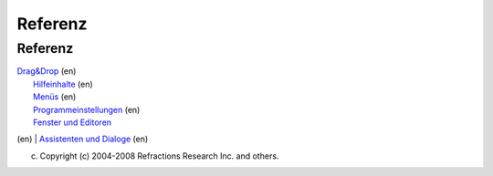Referenz
========

Referenz
--------

| `Drag&Drop <http://udig.refractions.net/confluence//display/EN/Drag+and+Drop>`__ (en)
|  `Hilfeinhalte <http://udig.refractions.net/confluence//display/EN/Help+contents>`__ (en)
|  `Menüs <http://udig.refractions.net/confluence//display/EN/Menus>`__ (en)
|  `Programmeinstellungen <http://udig.refractions.net/confluence//display/EN/Preferences>`__ (en)
|  `Fenster und Editoren <http://udig.refractions.net/confluence//display/EN/Views+and+editors>`__
(en)
|  `Assistenten und
Dialoge <http://udig.refractions.net/confluence//display/EN/Wizards+and+Dialogs>`__ (en)

(c) Copyright (c) 2004-2008 Refractions Research Inc. and others.
